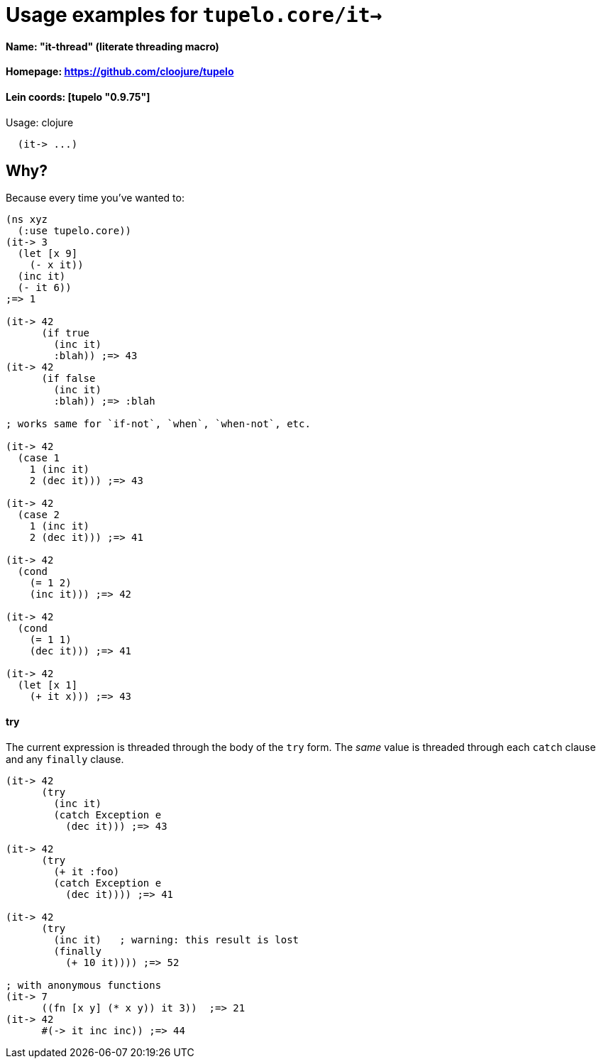 # Usage examples for `tupelo.core/it->` 

####    Name:          "it-thread" (literate threading macro)
####    Homepage:      https://github.com/cloojure/tupelo
####    Lein coords:   [tupelo "0.9.75"]

Usage:
clojure
----
  (it-> ...)
----

## Why?

Because every time you've wanted to:

```clojure
(ns xyz
  (:use tupelo.core))
(it-> 3
  (let [x 9]
    (- x it))
  (inc it)
  (- it 6))
;=> 1

(it-> 42 
      (if true  
        (inc it)
        :blah)) ;=> 43
(it-> 42
      (if false  
        (inc it)
        :blah)) ;=> :blah

; works same for `if-not`, `when`, `when-not`, etc.

(it-> 42
  (case 1
    1 (inc it)
    2 (dec it))) ;=> 43

(it-> 42
  (case 2
    1 (inc it)
    2 (dec it))) ;=> 41

(it-> 42
  (cond
    (= 1 2)
    (inc it))) ;=> 42

(it-> 42
  (cond
    (= 1 1)
    (dec it))) ;=> 41

(it-> 42 
  (let [x 1] 
    (+ it x))) ;=> 43
```

#### try

The current expression is threaded through the body of the `try` form.  The
_same_ value is threaded through each `catch` clause and any `finally` clause.

```clojure
(it-> 42 
      (try
        (inc it)
        (catch Exception e
          (dec it))) ;=> 43

(it-> 42
      (try
        (+ it :foo)
        (catch Exception e
          (dec it)))) ;=> 41

(it-> 42 
      (try
        (inc it)   ; warning: this result is lost
        (finally 
          (+ 10 it)))) ;=> 52

; with anonymous functions
(it-> 7
      ((fn [x y] (* x y)) it 3))  ;=> 21
(it-> 42
      #(-> it inc inc)) ;=> 44
```

